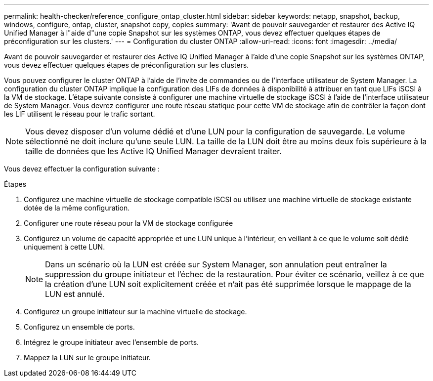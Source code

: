 ---
permalink: health-checker/reference_configure_ontap_cluster.html 
sidebar: sidebar 
keywords: netapp, snapshot, backup, windows, configure, ontap, cluster, snapshot copy, copies 
summary: 'Avant de pouvoir sauvegarder et restaurer des Active IQ Unified Manager à l"aide d"une copie Snapshot sur les systèmes ONTAP, vous devez effectuer quelques étapes de préconfiguration sur les clusters.' 
---
= Configuration du cluster ONTAP
:allow-uri-read: 
:icons: font
:imagesdir: ../media/


[role="lead"]
Avant de pouvoir sauvegarder et restaurer des Active IQ Unified Manager à l'aide d'une copie Snapshot sur les systèmes ONTAP, vous devez effectuer quelques étapes de préconfiguration sur les clusters.

Vous pouvez configurer le cluster ONTAP à l'aide de l'invite de commandes ou de l'interface utilisateur de System Manager. La configuration du cluster ONTAP implique la configuration des LIFs de données à disponibilité à attribuer en tant que LIFs iSCSI à la VM de stockage. L'étape suivante consiste à configurer une machine virtuelle de stockage iSCSI à l'aide de l'interface utilisateur de System Manager. Vous devrez configurer une route réseau statique pour cette VM de stockage afin de contrôler la façon dont les LIF utilisent le réseau pour le trafic sortant.

[NOTE]
====
Vous devez disposer d'un volume dédié et d'une LUN pour la configuration de sauvegarde. Le volume sélectionné ne doit inclure qu'une seule LUN. La taille de la LUN doit être au moins deux fois supérieure à la taille de données que les Active IQ Unified Manager devraient traiter.

====
Vous devez effectuer la configuration suivante :

.Étapes
. Configurez une machine virtuelle de stockage compatible iSCSI ou utilisez une machine virtuelle de stockage existante dotée de la même configuration.
. Configurer une route réseau pour la VM de stockage configurée
. Configurez un volume de capacité appropriée et une LUN unique à l'intérieur, en veillant à ce que le volume soit dédié uniquement à cette LUN.
+

NOTE: Dans un scénario où la LUN est créée sur System Manager, son annulation peut entraîner la suppression du groupe initiateur et l'échec de la restauration. Pour éviter ce scénario, veillez à ce que la création d'une LUN soit explicitement créée et n'ait pas été supprimée lorsque le mappage de la LUN est annulé.

. Configurez un groupe initiateur sur la machine virtuelle de stockage.
. Configurez un ensemble de ports.
. Intégrez le groupe initiateur avec l'ensemble de ports.
. Mappez la LUN sur le groupe initiateur.

